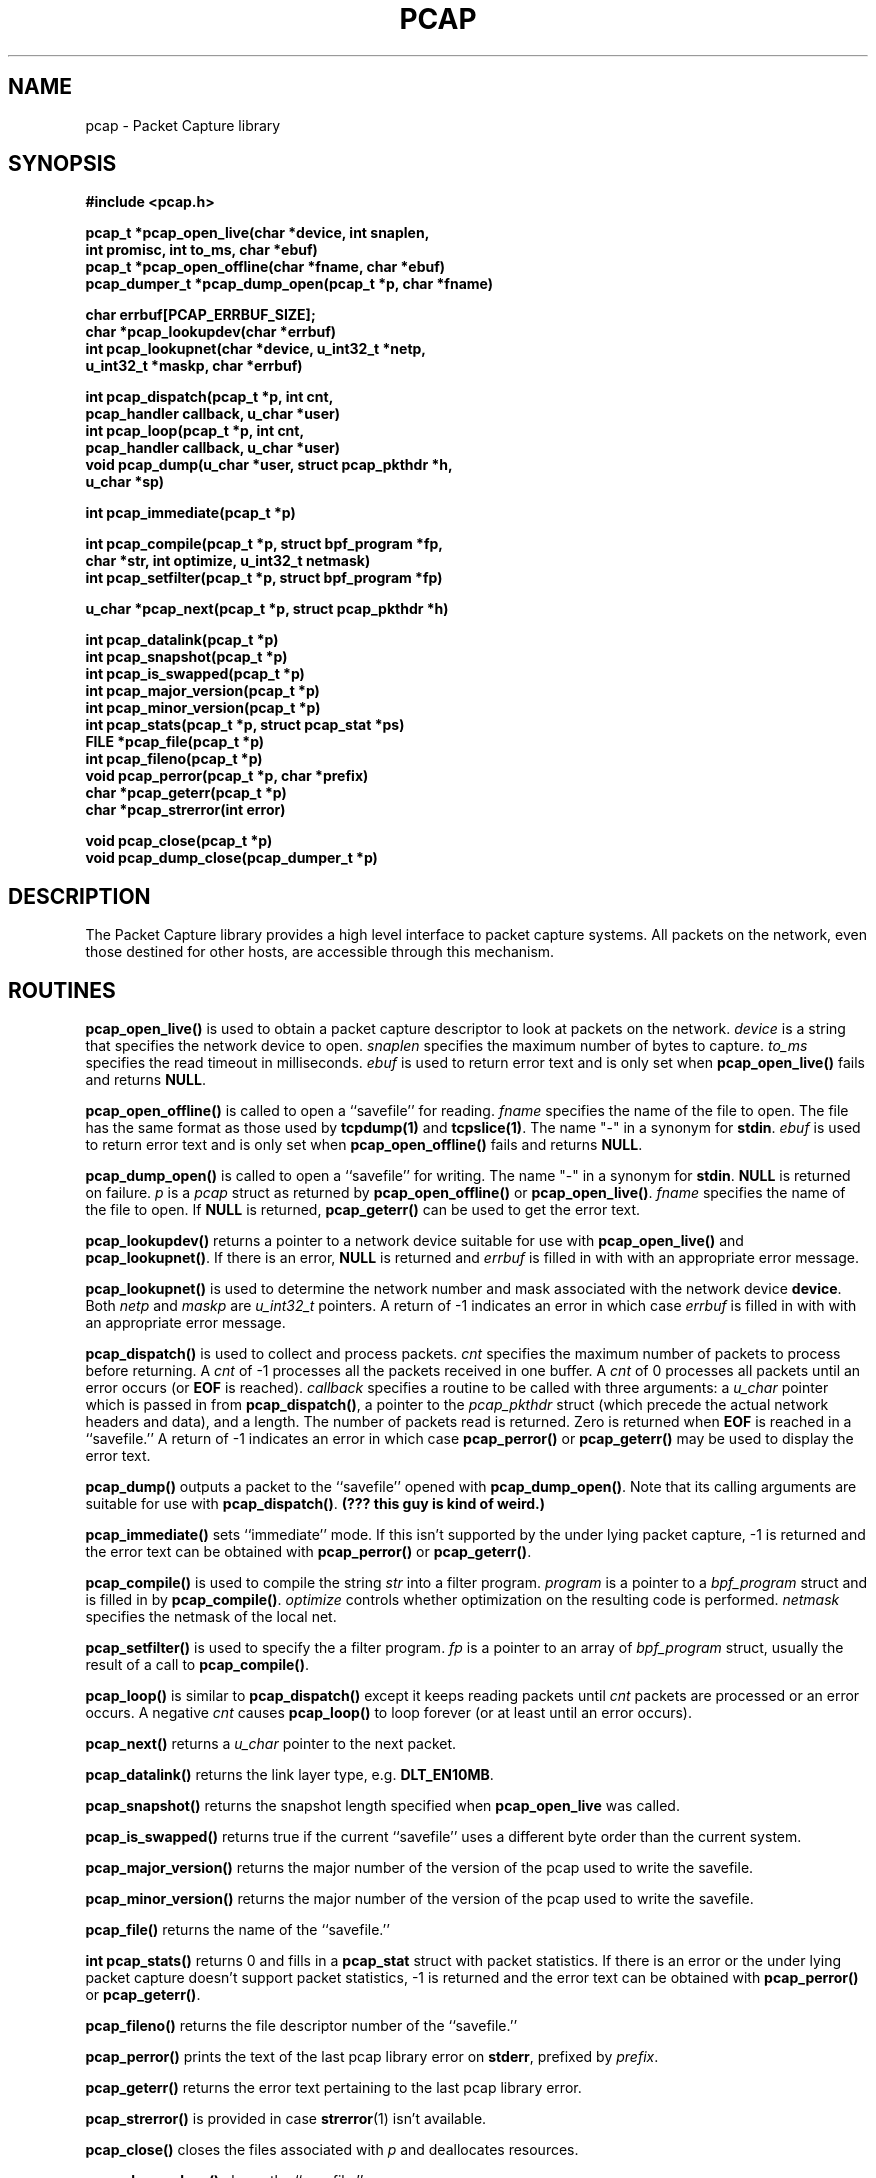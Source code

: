 .\"	$NetBSD: pcap.3,v 1.2.6.1 1996/06/05 18:04:43 cgd Exp $
.\"
.\" Copyright (c) 1994
.\"	The Regents of the University of California.  All rights reserved.
.\"
.\" Redistribution and use in source and binary forms, with or without
.\" modification, are permitted provided that: (1) source code distributions
.\" retain the above copyright notice and this paragraph in its entirety, (2)
.\" distributions including binary code include the above copyright notice and
.\" this paragraph in its entirety in the documentation or other materials
.\" provided with the distribution, and (3) all advertising materials mentioning
.\" features or use of this software display the following acknowledgement:
.\" ``This product includes software developed by the University of California,
.\" Lawrence Berkeley Laboratory and its contributors.'' Neither the name of
.\" the University nor the names of its contributors may be used to endorse
.\" or promote products derived from this software without specific prior
.\" written permission.
.\" THIS SOFTWARE IS PROVIDED ``AS IS'' AND WITHOUT ANY EXPRESS OR IMPLIED
.\" WARRANTIES, INCLUDING, WITHOUT LIMITATION, THE IMPLIED WARRANTIES OF
.\" MERCHANTABILITY AND FITNESS FOR A PARTICULAR PURPOSE.
.\"
.TH PCAP 3  "14 Jun 1994"
.SH NAME
pcap \- Packet Capture library
.SH SYNOPSIS
.nf
.ft B
#include <pcap.h>
.ft
.LP
.ft B
pcap_t *pcap_open_live(char *device, int snaplen,
.ti +8
int promisc, int to_ms, char *ebuf)
pcap_t *pcap_open_offline(char *fname, char *ebuf)
pcap_dumper_t *pcap_dump_open(pcap_t *p, char *fname)
.ft
.LP
.ft B
char errbuf[PCAP_ERRBUF_SIZE];
char *pcap_lookupdev(char *errbuf)
int pcap_lookupnet(char *device, u_int32_t *netp,
.ti +8
u_int32_t *maskp, char *errbuf)
.ft
.LP
.ft B
int pcap_dispatch(pcap_t *p, int cnt,
.ti +8
pcap_handler callback, u_char *user)
int pcap_loop(pcap_t *p, int cnt,
.ti +8
pcap_handler callback, u_char *user)
void pcap_dump(u_char *user, struct pcap_pkthdr *h,
.ti +8
u_char *sp)
.ft
.LP
.ft B
int pcap_immediate(pcap_t *p)
.ft
.LP
.ft B
int pcap_compile(pcap_t *p, struct bpf_program *fp,
.ti +8
char *str, int optimize, u_int32_t netmask)
int pcap_setfilter(pcap_t *p, struct bpf_program *fp)
.ft
.LP
.ft B
u_char *pcap_next(pcap_t *p, struct pcap_pkthdr *h)
.ft
.LP
.ft B
int pcap_datalink(pcap_t *p)
int pcap_snapshot(pcap_t *p)
int pcap_is_swapped(pcap_t *p)
int pcap_major_version(pcap_t *p)
int pcap_minor_version(pcap_t *p)
int pcap_stats(pcap_t *p, struct pcap_stat *ps)
FILE *pcap_file(pcap_t *p)
int pcap_fileno(pcap_t *p)
void pcap_perror(pcap_t *p, char *prefix)
char *pcap_geterr(pcap_t *p)
char *pcap_strerror(int error)
.ft
.LP
.ft B
void pcap_close(pcap_t *p)
void pcap_dump_close(pcap_dumper_t *p)
.ft
.fi
.SH DESCRIPTION
The Packet Capture library
provides a high level interface to packet capture systems. All packets
on the network, even those destined for other hosts, are accessible
through this mechanism.
.PP
.SH ROUTINES
.B pcap_open_live()
is used to obtain a packet capture descriptor to look
at packets on the network.
.I device
is a string that specifies the network device to open.
.I snaplen
specifies the maximum number of bytes to capture.
.I to_ms
specifies the read timeout in milliseconds.
.I ebuf
is used to return error text and is only set when
.B pcap_open_live()
fails and returns
.BR NULL .
.PP
.B pcap_open_offline()
is called to open a ``savefile'' for reading.
.I fname
specifies the name of the file to open. The file has
the same format as those used by
.B tcpdump(1)
and
.BR tcpslice(1) .
The name "-" in a synonym for
.BR stdin .
.I ebuf
is used to return error text and is only set when
.B pcap_open_offline()
fails and returns
.BR NULL .
.PP
.B pcap_dump_open()
is called to open a ``savefile'' for writing. The name "-" in a synonym
for
.BR stdin .
.B NULL
is returned on failure.
.I p
is a
.I pcap
struct as returned by
.B pcap_open_offline()
or
.BR pcap_open_live() .
.I fname
specifies the name of the file to open.
If
.B NULL
is returned,
.B pcap_geterr()
can be used to get the error text.
.PP
.B pcap_lookupdev()
returns a pointer to a network device suitable for use with
.B pcap_open_live()
and
.BR pcap_lookupnet() .
If there is an error,
.B NULL
is returned and
.I errbuf
is filled in with with an appropriate error message.
.PP
.B pcap_lookupnet()
is used to determine the network number and mask
associated with the network device
.BR device .
Both
.I netp
and
.I maskp
are
.I u_int32_t
pointers.
A return of -1 indicates an error in which case
.I errbuf
is filled in with with an appropriate error message.
.PP
.B pcap_dispatch()
is used to collect and process packets.
.I cnt
specifies the maximum number of packets to process before returning. A
.I cnt
of -1 processes all the packets received in one buffer. A
.I cnt
of 0 processes all packets until an error occurs (or
.B EOF
is reached).
.I callback
specifies a routine to be called with three arguments:
a
.I u_char
pointer which is passed in from
.BR pcap_dispatch() ,
a pointer to the
.I pcap_pkthdr
struct (which precede the actual network headers and data),
and a length. The number of packets read is returned.
Zero is returned when
.B EOF
is reached in a ``savefile.'' A return of -1 indicates
an error in which case
.B pcap_perror()
or
.BR pcap_geterr()
may be used to display the error text.
.PP
.B pcap_dump()
outputs a packet to the ``savefile'' opened with
.BR pcap_dump_open() .
Note that its calling arguments are suitable for use with
.BR pcap_dispatch() .
.ft B
(??? this guy is kind of weird.)
.ft
.PP
.B pcap_immediate()
sets ``immediate'' mode.
If this isn't supported by the under lying packet capture, -1 is
returned and the error text can be obtained with
.B pcap_perror()
or
.BR pcap_geterr() .
.PP
.B pcap_compile()
is used to compile the string
.I str
into a filter program.
.I program
is a pointer to a
.I bpf_program
struct and is filled in by
.BR pcap_compile() .
.I optimize
controls whether optimization on the resulting code is performed.
.I netmask
specifies the netmask of the local net.
.PP
.B pcap_setfilter()
is used to specify the a filter program.
.I fp
is a pointer to an array of
.I bpf_program
struct, usually the result of a call to
.BR pcap_compile() .
.PP
.B pcap_loop()
is similar to
.B pcap_dispatch()
except it keeps reading packets until
.I cnt
packets are processed or an error occurs.
A negative
.I cnt
causes
.B pcap_loop()
to loop forever (or at least until an error occurs).
.PP
.B pcap_next()
returns a
.I u_char
pointer to the next packet.
.PP
.B pcap_datalink()
returns the link layer type, e.g.
.BR DLT_EN10MB .
.PP
.B pcap_snapshot()
returns the snapshot length specified when
.B pcap_open_live
was called.
.PP
.B pcap_is_swapped()
returns true if the current ``savefile'' uses a different byte order
than the current system.
.PP
.B pcap_major_version()
returns the major number of the version of the pcap used to write the
savefile.
.PP
.B pcap_minor_version()
returns the major number of the version of the pcap used to write the
savefile.
.PP
.B pcap_file()
returns the name of the ``savefile.''
.PP
.B int pcap_stats()
returns 0 and fills in a
.B pcap_stat
struct with packet statistics. If there is an error or the under lying
packet capture doesn't support packet statistics, -1 is returned and
the error text can be obtained with
.B pcap_perror()
or
.BR pcap_geterr() .
.PP
.B pcap_fileno()
returns the file descriptor number of the ``savefile.''
.PP
.B pcap_perror()
prints the text of the last pcap library error on
.BR stderr ,
prefixed by
.IR prefix .
.PP
.B pcap_geterr()
returns the error text pertaining to the last pcap library error.
.PP
.B pcap_strerror()
is provided in case
.BR strerror (1)
isn't available.
.PP
.B pcap_close()
closes the files associated with
.I p
and deallocates resources.
.PP
.B pcap_dump_close()
closes the ``savefile.''
.PP
.SH SEE ALSO
tcpdump(1), tcpslice(1)
.SH BUGS
.SH HISTORY
